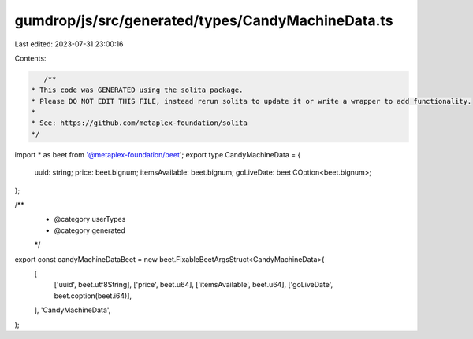 gumdrop/js/src/generated/types/CandyMachineData.ts
==================================================

Last edited: 2023-07-31 23:00:16

Contents:

.. code-block:: ts

    /**
 * This code was GENERATED using the solita package.
 * Please DO NOT EDIT THIS FILE, instead rerun solita to update it or write a wrapper to add functionality.
 *
 * See: https://github.com/metaplex-foundation/solita
 */

import * as beet from '@metaplex-foundation/beet';
export type CandyMachineData = {
  uuid: string;
  price: beet.bignum;
  itemsAvailable: beet.bignum;
  goLiveDate: beet.COption<beet.bignum>;
};

/**
 * @category userTypes
 * @category generated
 */
export const candyMachineDataBeet = new beet.FixableBeetArgsStruct<CandyMachineData>(
  [
    ['uuid', beet.utf8String],
    ['price', beet.u64],
    ['itemsAvailable', beet.u64],
    ['goLiveDate', beet.coption(beet.i64)],
  ],
  'CandyMachineData',
);


